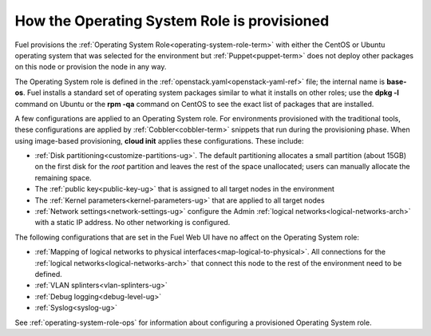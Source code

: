 
.. _operating-system-role-arch:

How the Operating System Role is provisioned
============================================

Fuel provisions
the :ref:`Operating System Role<operating-system-role-term>`
with either the CentOS or Ubuntu operating system
that was selected for the environment
but :ref:`Puppet<puppet-term>` does not deploy other packages
on this node
or provision the node in any way.

The Operating System role is defined in the
:ref:`openstack.yaml<openstack-yaml-ref>` file;
the internal name is **base-os**.
Fuel installs a standard set of operating system packages
similar to what it installs on other roles;
use the **dpkg -l** command on Ubuntu or the **rpm -qa** command on CentOS
to see the exact list of packages that are installed.

A few configurations are applied to an Operating System role.
For environments provisioned with the traditional tools,
these configurations are applied by :ref:`Cobbler<cobbler-term>` snippets
that run during the provisioning phase.
When using image-based provisioning,
**cloud init** applies these configurations.
These include:

- :ref:`Disk partitioning<customize-partitions-ug>`.
  The default partitioning allocates a small partition (about 15GB)
  on the first disk for the `root` partition
  and leaves the rest of the space unallocated;
  users can manually allocate the remaining space.

- The :ref:`public key<public-key-ug>` that is assigned
  to all target nodes in the environment

- The :ref:`Kernel parameters<kernel-parameters-ug>`
  that are applied to all target nodes

- :ref:`Network settings<network-settings-ug>`
  configure the Admin :ref:`logical networks<logical-networks-arch>`
  with a static IP address.
  No other networking is configured.

The following configurations that are set in the Fuel Web UI
have no affect on the Operating System role:

- :ref:`Mapping of logical networks to physical interfaces<map-logical-to-physical>`.
  All connections for the :ref:`logical networks<logical-networks-arch>`
  that connect this node to the rest of the environment
  need to be defined.

- :ref:`VLAN splinters<vlan-splinters-ug>`

- :ref:`Debug logging<debug-level-ug>`

- :ref:`Syslog<syslog-ug>`

See :ref:`operating-system-role-ops`
for information about configuring a provisioned Operating System role.


